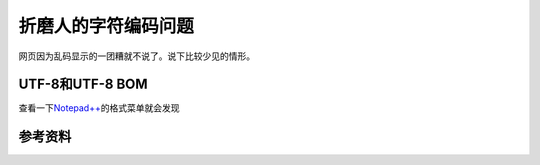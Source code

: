 折磨人的字符编码问题
*********************
网页因为乱码显示的一团糟就不说了。说下比较少见的情形。

UTF-8和UTF-8 BOM
=================
查看一下\ `Notepad++`_\ 的格式菜单就会发现

.. _Notepad++:  http://notepad-plus-plus.org/


参考资料
========
